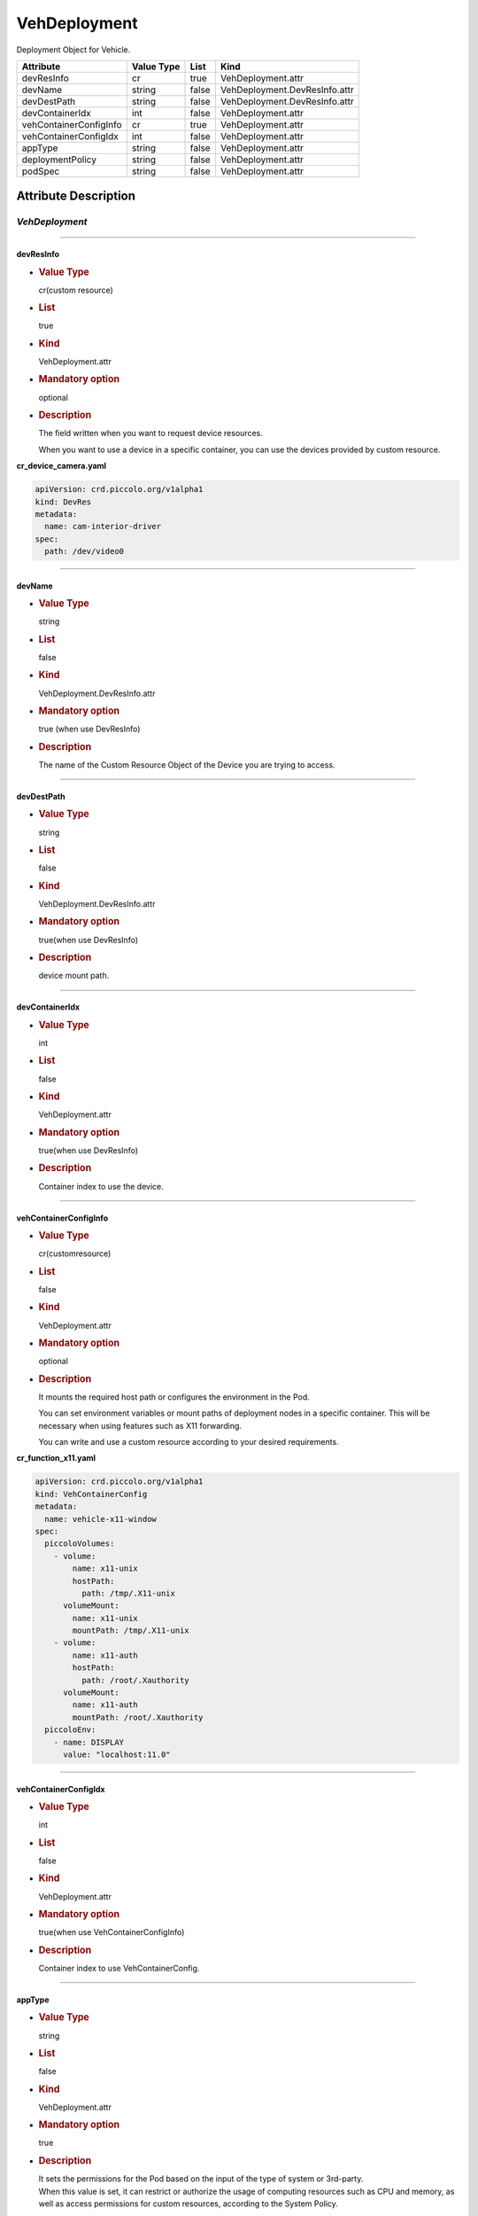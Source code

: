 VehDeployment
=============

Deployment Object for Vehicle.

====================== ========== ===== =============================
Attribute              Value Type List  Kind
====================== ========== ===== =============================
devResInfo             cr         true  VehDeployment.attr
devName                string     false VehDeployment.DevResInfo.attr
devDestPath            string     false VehDeployment.DevResInfo.attr
devContainerIdx        int        false VehDeployment.attr
vehContainerConfigInfo cr         true  VehDeployment.attr
vehContainerConfigIdx  int        false VehDeployment.attr
appType                string     false VehDeployment.attr
deploymentPolicy       string     false VehDeployment.attr
podSpec                string     false VehDeployment.attr
====================== ========== ===== =============================

Attribute Description
---------------------

.. _vehdeployment-2:

*VehDeployment*
~~~~~~~~~~~~~~~

--------------

devResInfo
^^^^^^^^^^

-  .. rubric:: Value Type
      :name: value-type

   cr(custom resource)

-  .. rubric:: List
      :name: list

   true

-  .. rubric:: Kind
      :name: kind

   VehDeployment.attr

-  .. rubric:: Mandatory option
      :name: mandatory-option

   optional

-  .. rubric:: Description
      :name: description

   The field written when you want to request device resources.

   When you want to use a device in a specific container, you can use
   the devices provided by custom resource.

**cr_device_camera.yaml**

.. code:: yaml

   apiVersion: crd.piccolo.org/v1alpha1
   kind: DevRes
   metadata:
     name: cam-interior-driver
   spec:
     path: /dev/video0

--------------

devName
^^^^^^^

-  .. rubric:: Value Type
      :name: value-type-2

   string

-  .. rubric:: List
      :name: list-2

   false

-  .. rubric:: Kind
      :name: kind-2

   VehDeployment.DevResInfo.attr

-  .. rubric:: Mandatory option
      :name: mandatory-option-2

   true (when use DevResInfo)

-  .. rubric:: Description
      :name: description-2

   The name of the Custom Resource Object of the Device you are trying
   to access.

--------------

devDestPath
^^^^^^^^^^^

-  .. rubric:: Value Type
      :name: value-type-3

   string

-  .. rubric:: List
      :name: list-3

   false

-  .. rubric:: Kind
      :name: kind-3

   VehDeployment.DevResInfo.attr

-  .. rubric:: Mandatory option
      :name: mandatory-option-3

   true(when use DevResInfo)

-  .. rubric:: Description
      :name: description-3

   device mount path.

--------------

devContainerIdx
^^^^^^^^^^^^^^^

-  .. rubric:: Value Type
      :name: value-type-4

   int

-  .. rubric:: List
      :name: list-4

   false

-  .. rubric:: Kind
      :name: kind-4

   VehDeployment.attr

-  .. rubric:: Mandatory option
      :name: mandatory-option-4

   true(when use DevResInfo)

-  .. rubric:: Description
      :name: description-4

   Container index to use the device.

--------------

vehContainerConfigInfo
^^^^^^^^^^^^^^^^^^^^^^

-  .. rubric:: Value Type
      :name: value-type-5

   cr(customresource)

-  .. rubric:: List
      :name: list-5

   false

-  .. rubric:: Kind
      :name: kind-5

   VehDeployment.attr

-  .. rubric:: Mandatory option
      :name: mandatory-option-5

   optional

-  .. rubric:: Description
      :name: description-5

   It mounts the required host path or configures the environment in the
   Pod.

   You can set environment variables or mount paths of deployment nodes
   in a specific container. This will be necessary when using features
   such as X11 forwarding.

   You can write and use a custom resource according to your desired
   requirements.

**cr_function_x11.yaml**

.. code:: yaml

   apiVersion: crd.piccolo.org/v1alpha1
   kind: VehContainerConfig
   metadata:
     name: vehicle-x11-window
   spec:
     piccoloVolumes:
       - volume:
           name: x11-unix
           hostPath:
             path: /tmp/.X11-unix
         volumeMount:
           name: x11-unix
           mountPath: /tmp/.X11-unix
       - volume:
           name: x11-auth
           hostPath:
             path: /root/.Xauthority
         volumeMount:
           name: x11-auth
           mountPath: /root/.Xauthority
     piccoloEnv:
       - name: DISPLAY
         value: "localhost:11.0"

--------------

vehContainerConfigIdx
^^^^^^^^^^^^^^^^^^^^^

-  .. rubric:: Value Type
      :name: value-type-6

   int

-  .. rubric:: List
      :name: list-6

   false

-  .. rubric:: Kind
      :name: kind-6

   VehDeployment.attr

-  .. rubric:: Mandatory option
      :name: mandatory-option-6

   true(when use VehContainerConfigInfo)

-  .. rubric:: Description
      :name: description-6

   Container index to use VehContainerConfig.

--------------

appType
^^^^^^^

-  .. rubric:: Value Type
      :name: value-type-7

   string

-  .. rubric:: List
      :name: list-7

   false

-  .. rubric:: Kind
      :name: kind-7

   VehDeployment.attr

-  .. rubric:: Mandatory option
      :name: mandatory-option-7

   true

-  .. rubric:: Description
      :name: description-7

   | It sets the permissions for the Pod based on the input of the type
     of system or 3rd-party.
   | When this value is set, it can restrict or authorize the usage of
     computing resources such as CPU and memory, as well as access
     permissions for custom resources, according to the System Policy.

--------------

deploymentPolicy
^^^^^^^^^^^^^^^^

-  .. rubric:: Value Type
      :name: value-type-8

   string

-  .. rubric:: List
      :name: list-8

   false

-  .. rubric:: Kind
      :name: kind-8

   VehDeployment.attr

-  .. rubric:: Mandatory option
      :name: mandatory-option-8

   true

-  .. rubric:: Description
      :name: description-8

   | Set the structure of containers included on this pod.
   | Possible values include PassiveRedundant, ActiveRedundant,
     NModulerRedundant, and Monitoring.

--------------

podSpec
^^^^^^^

-  .. rubric:: Value Type
      :name: value-type-9

   string

-  .. rubric:: List
      :name: list-9

   false

-  .. rubric:: Kind
      :name: kind-9

   VehDeployment.attr

-  .. rubric:: Mandatory option
      :name: mandatory-option-9

   true

-  .. rubric:: Description
      :name: description-9

   The contents of the pod that will be executed are described, and
   based on this, the pod is executed. It inherits the podspec of the
   existing orchestrator.

